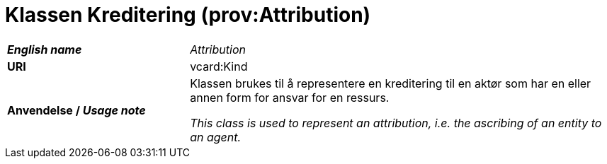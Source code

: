 = Klassen Kreditering (prov:Attribution) [[Kreditering]]

[cols="30s,70d"]
|===
| _English name_ | _Attribution_
| URI | vcard:Kind
| Anvendelse / _Usage note_ | Klassen brukes til å representere en kreditering til en aktør som har en eller annen form for ansvar for en ressurs. 

_This class is used to represent an attribution, i.e. the ascribing of an entity to an agent._
|===

